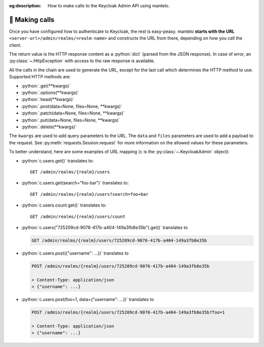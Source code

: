 :og:description: How to make calls to the Keycloak Admin API using mantelo.

.. meta::
   :description: How to make calls to the Keycloak Admin API using mantelo.

.. _making_calls:

📡 Making calls
===============

Once you have configured how to authenticate to Keycloak, the rest is easy-peasy. mantelo **starts
with the URL** ``<server-url>/admin/realms/<realm-name>`` and constructs the URL from there,
depending on how you call the client.

The return value is the HTTP response content as a :python:`dict` (parsed from the JSON response). In
case of error, an :py:class:`~.HttpException` with access to the raw response is available.

All the calls in the chain are used to generate the URL, except for the last call which determines the HTTP method to use.
Supported HTTP methods are:

* :python:`.get(**kwargs)`
* :python:`.options(**kwargs)`
* :python:`.head(**kwargs)`
* :python:`.post(data=None, files=None, **kwargs)`
* :python:`.patch(data=None, files=None, **kwargs)`
* :python:`.put(data=None, files=None, **kwargs)`
* :python:`.delete(**kwargs)`

The ``kwargs`` are used to add query parameters to the URL. The ``data`` and ``files`` parameters
are used to add a payload to the request. See :py:meth:`requests.Session.request` for more
information on the allowed values for these parameters.


To better understand, here are some examples of URL mapping (``c`` is the
:py:class:`~.KeycloakAdmin` object):

* :python:`c.users.get()` translates to::
    
    GET /admin/realms/{realm}/users 

* :python:`c.users.get(search="foo bar")` translates to::
    
    GET /admin/realms/{realm}/users?search=foo+bar

* :python:`c.users.count.get()` translates to::
        
    GET /admin/realms/{realm}/users/count

* :python:`c.users("725209cd-9076-417b-a404-149a3fb8e35b").get()` translates to
   
  .. code-block:: none
      
    GET /admin/realms/{realm}/users/725209cd-9076-417b-a404-149a3fb8e35b


* :python:`c.users.post({"username": ...})` translates to
        
  .. code-block:: none

    POST /admin/realms/{realm}/users/725209cd-9076-417b-a404-149a3fb8e35b

    > Content-Type: application/json
    > {"username": ...}

* :python:`c.users.post(foo=1, data={"username": ...})` translates to
        
  .. code-block:: none

    POST /admin/realms/{realm}/users/725209cd-9076-417b-a404-149a3fb8e35b?foo=1

    > Content-Type: application/json
    > {"username": ...}
